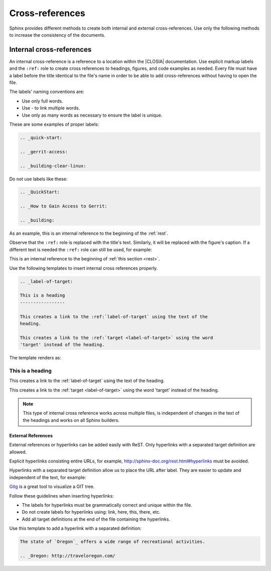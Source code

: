 .. _cross:

Cross-references
################

Sphinx provides different methods to create both internal and
external cross-references. Use only the following methods to increase the
consistency of the documents.

.. _internal-cross:

Internal cross-references
*************************

An internal cross-reference is a reference to a location within the |CLOSIA|
documentation. Use explicit markup labels and the ``:ref:`` role to create
cross references to headings, figures, and code examples as needed. Every
file must have a label before the title identical to the file's name in order
to be able to add cross-references without having to open the file.

The labels' naming conventions are:

* Use only full words.

* Use \- to link multiple words.

* Use only as many words as necessary to ensure the label is unique.

These are some examples of proper labels:

.. code-block:: rst

   .. _quick-start:

   .. _gerrit-access:

   .. _building-clear-linux:

Do not use labels like these:

.. code-block:: rst

   .. _QuickStart:

   .. _How to Gain Access to Gerrit:

   .. _building:

As an example, this is an internal reference to the beginning of the :ref:`rest`.

Observe that the ``:ref:`` role is replaced with the title's text.
Similarly, it will be replaced with the figure's caption. If a different
text is needed the ``:ref:`` role can still be used, for example:

This is an internal reference to the beginning of
:ref:`this section <rest>`.

Use the following templates to insert internal cross references properly.

.. code-block:: rst

   .. _label-of-target:

   This is a heading
   -----------------

   This creates a link to the :ref:`label-of-target` using the text of the
   heading.

   This creates a link to the :ref:`target <label-of-target>` using the word
   'target' instead of the heading.

The template renders as:

.. _label-of-target:

This is a heading
-----------------

This creates a link to the :ref:`label-of-target` using the text of the
heading.

This creates a link to the :ref:`target <label-of-target>` using the word
'target' instead of the heading.

.. note::

   This type of internal cross reference works across multiple files, is
   independent of changes in the text of the headings and works on all
   Sphinx builders.

External References
===================

External references or hyperlinks can be added easily with ReST. Only
hyperlinks with a separated target definition are allowed.

Explicit hyperlinks consisting entire URLs, for example,
http://sphinx-doc.org/rest.html#hyperlinks must be avoided.

Hyperlinks with a separated target definition allow us to place the URL after label. They are easier to update and independent of the text, for
example:

`Gitg`_ is a great tool to visualize a GIT tree.

.. _Gitg: https://wiki.gnome.org/Apps/Gitg/

Follow these guidelines when inserting hyperlinks:

* The labels for hyperlinks must be grammatically correct and unique within
  the file.

* Do not create labels for hyperlinks using: link, here, this, there, etc.

* Add all target definitions at the end of the file containing the
  hyperlinks.

Use this template to add a hyperlink with a separated definition:

.. code-block:: rst

   The state of `Oregon`_ offers a wide range of recreational activities.

   .. _Oregon: http://traveloregon.com/
